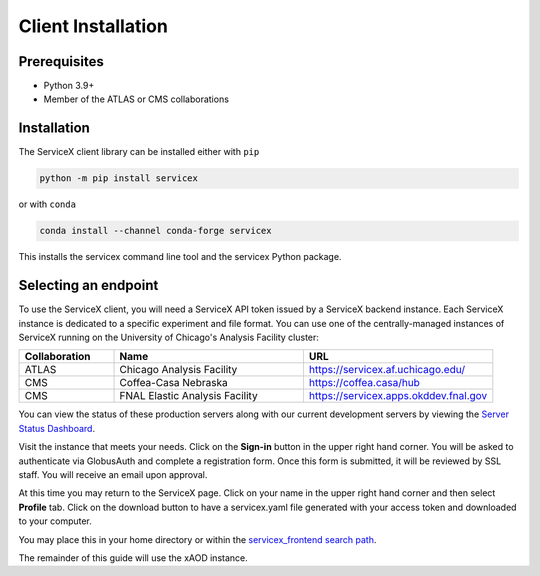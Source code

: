 Client Installation
============

Prerequisites
-------------

- Python 3.9+
- Member of the ATLAS or CMS collaborations

Installation
-------------


The ServiceX client library can be installed either with ``pip``

.. code-block:: bash

    python -m pip install servicex

or with ``conda``

.. code-block:: bash

    conda install --channel conda-forge servicex

This installs the servicex command line tool and the servicex Python package.

Selecting an endpoint
----------------------

To use the ServiceX client, you will need a ServiceX API token issued by a
ServiceX backend instance. Each ServiceX instance is dedicated to a specific
experiment and file format.
You can use one of the centrally-managed instances of ServiceX running on the
University of Chicago's Analysis Facility cluster:

.. list-table::
    :widths: 20 40 40
    :header-rows: 1

    *   - Collaboration
        - Name
        - URL
    *   - ATLAS
        - Chicago Analysis Facility
        - `<https://servicex.af.uchicago.edu/>`_
    *   - CMS
        - Coffea-Casa Nebraska
        - `<https://coffea.casa/hub>`_
    *   - CMS
        - FNAL Elastic Analysis Facility
        - `<https://servicex.apps.okddev.fnal.gov>`_


You can view the status of these production servers along with our current
development servers by viewing the `Server Status Dashboard <https://dashboard-integration.servicex.ssl-hep.org>`_.

Visit the instance that meets your needs. Click on the **Sign-in** button in the
upper right hand corner. You will be asked to authenticate via GlobusAuth and
complete a registration form. Once this form is submitted, it will be reviewed
by SSL staff. You will receive an email upon approval.

At this time you may return to the ServiceX page. Click on your name in the
upper right hand corner and then select **Profile** tab. Click on the download
button to have a servicex.yaml file generated with your access token and
downloaded to your computer.

.. image:: img/download-servicex-yaml.jpg
    :alt: Download button

You may place this in your home directory or within
the `servicex_frontend search path <https://github.com/ssl-hep/ServiceX_frontend#configuration>`_.

The remainder of this guide will use the xAOD instance.
